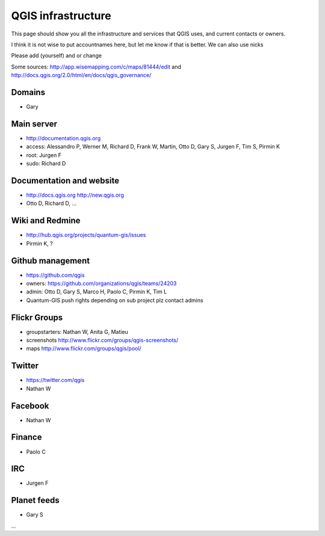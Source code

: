 
QGIS infrastructure
===================

This page should show you all the infrastructure and services that QGIS uses,
and current contacts or owners.

I think it is not wise to put accountnames here, but let me know if that is better. We can also use nicks

Please add (yourself) and or change

Some sources: http://app.wisemapping.com/c/maps/81444/edit and http://docs.qgis.org/2.0/html/en/docs/qgis_governance/

Domains
-------

- Gary

Main server
-----------

- http://documentation.qgis.org
- access: Alessandro P, Werner M, Richard D, Frank W, Martin, Otto D, Gary S, Jurgen F, Tim S, Pirmin K
- root: Jurgen F
- sudo: Richard D


Documentation and website
-------------------------

- http://docs.qgis.org http://new.qgis.org
- Otto D, Richard D, ...


Wiki and Redmine
----------------

- http://hub.qgis.org/projects/quantum-gis/issues
- Pirmin K, ?


Github management
-----------------

- https://github.com/qgis
- owners: https://github.com/organizations/qgis/teams/24203
- admin: Otto D, Gary S, Marco H, Paolo C, Pirmin K, Tim L
- Quantum-GIS push rights depending on sub project plz contact admins


Flickr Groups
-------------

- groupstarters: Nathan W, Anita G, Matieu
- screenshots http://www.flickr.com/groups/qgis-screenshots/
- maps http://www.flickr.com/groups/qgis/pool/


Twitter
-------

- https://twitter.com/qgis
- Nathan W

Facebook
--------

- Nathan W

Finance
-------

- Paolo C


IRC
---

- Jurgen F


Planet feeds
------------

- Gary S

...



